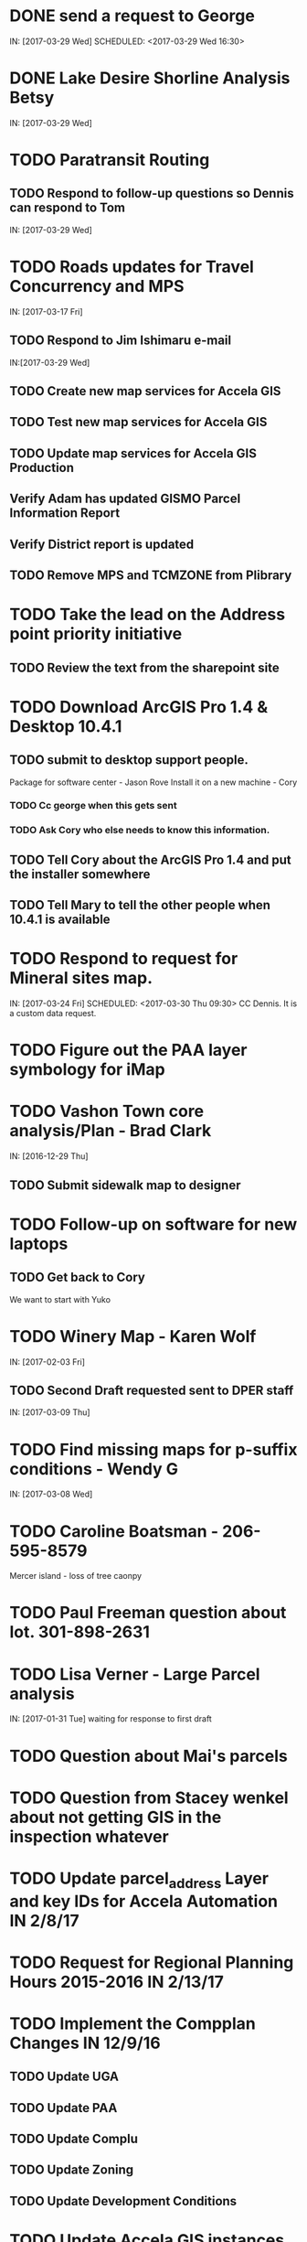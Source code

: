 * DONE send a request to George
  CLOSED: [2017-03-29 Wed 16:53]
  IN: [2017-03-29 Wed]
  SCHEDULED: <2017-03-29 Wed 16:30>
* DONE Lake Desire Shorline Analysis Betsy
  CLOSED: [2017-03-29 Wed 16:55]
  IN: [2017-03-29 Wed]
* TODO Paratransit Routing
** TODO Respond to follow-up questions so Dennis can respond to Tom
   IN: [2017-03-29 Wed]
* TODO Roads updates for Travel Concurrency and MPS
  IN: [2017-03-17 Fri]
** TODO Respond to Jim Ishimaru e-mail
   SCHEDULED: <2017-03-30 Thu 10:00>
   IN:[2017-03-29 Wed]
** TODO Create new map services for Accela GIS
** TODO Test new map services for Accela GIS
** TODO Update map services for Accela GIS Production
** Verify Adam has updated GISMO Parcel Information Report
** Verify District report is updated
** TODO Remove MPS and TCMZONE from Plibrary
* TODO Take the lead on the Address point priority initiative 
** TODO Review the text from the sharepoint site
* TODO Download ArcGIS Pro 1.4 & Desktop 10.4.1
** TODO submit to desktop support people.
    Package for software center - Jason Rove
    Install it on a new machine - Cory
*** TODO Cc george when this gets sent 
*** TODO Ask Cory who else needs to know this information.
** TODO Tell Cory about the ArcGIS Pro 1.4 and put the installer somewhere
** TODO Tell Mary to tell the other people when 10.4.1 is available
* TODO Respond to request for Mineral sites map.
  IN: [2017-03-24 Fri]
  SCHEDULED: <2017-03-30 Thu 09:30>
  CC Dennis. It is a custom data request.
* TODO Figure out the PAA layer symbology for iMap
* TODO Vashon Town core analysis/Plan - Brad Clark
  IN: [2016-12-29 Thu]
** TODO Submit sidewalk map to designer
   SCHEDULED: <2017-03-30 Thu 09:45>
* TODO Follow-up on software for new laptops
** TODO Get back to Cory
   We want to start with Yuko
* TODO Winery Map - Karen Wolf
  IN: [2017-02-03 Fri]
** TODO Second Draft requested sent to DPER staff
   IN: [2017-03-09 Thu]
* TODO Find missing maps for p-suffix conditions - Wendy G
  IN: [2017-03-08 Wed]
* TODO Caroline Boatsman - 206-595-8579
  Mercer island - loss of tree caonpy
* TODO Paul Freeman question about lot. 301-898-2631
* TODO Lisa Verner - Large Parcel analysis
  IN: [2017-01-31 Tue]
  waiting for response to first draft
* TODO Question about Mai's parcels
* TODO Question from Stacey wenkel about not getting GIS in the inspection whatever
* TODO Update parcel_address Layer and key IDs for Accela Automation IN 2/8/17
* TODO Request for Regional Planning Hours 2015-2016 IN 2/13/17
* TODO Implement the Compplan Changes IN 12/9/16
** TODO Update UGA
** TODO Update PAA
** TODO Update Complu
** TODO Update Zoning
** TODO Update Development Conditions
* TODO Update Accela GIS instances to version 9.0.x 
** TODO Waiting for Accela to provide target date for Prod
* TODO Respond to Greg Stought regarding licenses management plan for John Backman IN 1/17/17
* TODO Open data portal testing in 1/10/17
** TODO Complete by 1/27/17
* TODO Paratransit Project IN 11/2/16
** TODO Write python script to parse data supplied by Auditor for use with routing API
* TODO Notify Jim Keller when the Accela GIS upgrade gets submitted to change management. IN 12/14/16
* TODO SMART GOAL: Regional Planning Section GIS Work Plan 2017-18
** TODO Prepare a document for the Regional Planning Section
*** TODO Expect the maintenance of Comp Plan layers to be split between PSB, DPER, DNRP
**** TODO Create a list of layers and get explicit feed-back on which are maintained by who
*** TODO Note: Local Subarea Planning is staying at DPER (Skyway, North Highline, Vashon)
*** TODO Note: Include 25th Aniversary GMA info graphic project
*** TODO Note: Include CiP topics
** TODO Get written acceptance of work plan from Lauren Smith or her designee.
** TODO Schedule a time that Dennis and I can present to the Regional Planning Staff
*** TODO Contact Chandler First
* TODO Look at e-mails from 10/19 on-ward
* TODO SMART GOAL:  Establish and create a document describing a new KCGIS governance process for spatial data warehouse layer maintenance prioritization and tracking, before July 2017, which will identify geographic information framework layers, track layer update frequencies, and allow the GIS Steering Committee to prioritize layers to receive update efforts as part of the KCGIS Center's operations program. 
* TODO SMART GOAL: Add 3 more counties to City_3co_jurisdiction layer at the request of transit. IN 3/2/15
** TODO Obtain feed-back from Gunnar
** TODO Complete functional model
** TODO Complete functional python script
** TODO Post new layers
** TODO Retire old layers
* TODO SMART GOAL: Tribal Lands
** TODO Create new layer in library control file
*** TODO Possible Name = Regional_Reservation_AREA - wait for input from Bob Peterson
* TODO Work on laptop testing
* TODO Change request for installing javascript accela gis
** TODO Send questions to Accela
** TODO Figure out database
* TODO Look into Council zoning ordinance e-mail 11/9/16 report back to Christie
** TODO See e-mail from Erin (council staff)
* TODO Wictor lady e-mail 11/9/16
* TODO SMART GOAL: Publish Steep Slope & Landslide Hazard Layers for DPER IN 11/18/15
** TODO Greg Wessel - Fix the Steep Slopes Area to include missing portions IN 10/7/16
*** TODO Fix the Services Directory Description to include the proper links
** TODO Create a raster version of 50 foot buffer? See map service HK published for DNRP.
** TODO Get Adam to update the parcel info report.
** TODO Review the meta data reports that Mike Leathers has generated
* TODO SMART GOAL: Develop Recorded Plat Lot Database.
** TODO Work out and test technologies that may be used
*** TODO Create map services on GeoServer serving out PostGIS data
** TODO Design and implement database schema
** TODO Create web interface for viewing data
** TODO Create Web interface for entering data
*** TODO Functions for posting  tabular data
*** TODO Functions for registering scanned plat map
*** TODO Functions for creating  lots from existing Parcel polygons
*** TODO Functions for posting shape data
** TODO Create back-end process for posting shape/tabular data
** TODO Migrate from KCGIS test server to AWS when pilot project is approved
* TODO Marina Giloi - respond regarding ZIP code GeoJSON for MS Power BI - IN 10/7/16
* TODO Conservation Easement IN 11/13/15
** TODO Find out if DPER needs the ownership information
** TODO Find out which layers DPER needs reported in the parcel information report
** TODO Talk to Todd Klinka about how it may relate to his stuff.
** TODO Get information to Adam
** TODO Find out if/how/how long of text can be inserted into Automation as a parcel flag.
* TODO Mike Leathers - Short Imagery Survey
* TODO Amazon Cloud MRF with Mike Leathers
* TODO Review CAD Map features Meta Data provided by Connie C IN 10/13/16
* TODO Talk to Toni about ongoing Data update schedule of Marijuana Data
** TODO Put it in Plibrary?
** TODO Available only internally?
* TODO Community Service Areas
** TODO Write document for model as it exists
** TODO Put files in TFS
** TODO Orphaned Tasks
*** TODO Enhance a report that Dave is creating by adding CSA value.
*** TODO Add Community Service Areas to GIS_Layers map service in Prod
* TODO Respond to Christine Jensen
** TODO It seems that L98RZ006 (Ordinance # 13755 - TR-P48) wasn't implemented in the zoning layer until 3 months after the area zoning map was produced for the comp plan amendment. See e-mails sent in May 2014.
** TODO Implement the p-suffix for the adjacent Rainier Ridge?
* TODO Create Recorded Plat Lot Plan document. IN 3/11/16
* TODO SMP changes requested by Laura Casey
** TODO Get Jim Chan to contact Mark Isaacson and determine who is responsible and what are the procedures for  updates
** TODO Laura e-mail
** TODO Lake Washington between Renton and Bellevue?
* TODO Figure out KCGIS geocoding service details and put in AVTEST AccelaGIS config.
* TODO Manage migration from Pictometry Online to Connect Explorer IN 2/3/16
** TODO Prepare a presentation for DPER Huddle MTW 8:30AM
* TODO Fix SAO Wetland error - Jen Vanderhoof IN 12/19/15
* TODO Fix GIS_Layers Service Definition  file IN 1/21/16
* TODO City Layers
** TODO Talk to Rey Sugi about the Snoqualmie City boundary
** TODO Check out and respond to City of Renton discrepancy #e-mail 1/14/15
** TODO Fix City_annex_area meta data to publish to the data portal
** TODO Move failed annexations, etc that are older than the previous calendar year.
** TODO Work on Documentation and put it where Mike Leathers is recommending (TFS, directory, Sharepoint)
** TODO Send Christie my Documentation
** TODO Document the overlays with screen captures and send them to Assessments for review.
** TODO Put the Models in TFS
* TODO Bear Creek Pilot Area CAD 2nd Batch IN 12/29/15
** TODO Get a full list of CADs initiated in Automation
** TODO Get a full list of CADs initiated in Permits Plus
** TODO Compare PermitsPlus permits to those already complete
** TODO Identify the CADs that are not complete and are in Bear Creek Study Area
* TODO Update TDR sending sites IN 11/17/15
* TODO Update Vashon Town Plan P-Suffix language from 2014 ordinance - Bradley Clark - IN 2/1/16
* TODO Create Permitting  Jurisdiction Search #notes 2/26/14
** TODO Data collection
*** TODO Get list of permit types from John Backman
*** TODO Ask Peter Isaacson  about septic permits
** TODO Database enhancement
*** TODO Create look-up table(s) to relate agency contact information to GIS Layers
*** TODO Collect contact information for all agencies - Work with Connie Carlson
** TODO Web page development - Work with Adam Cabrera
*** TODO Determine where on website page will be placed
*** TODO Design new web page or section for existing page - Work with John Backman
* TODO Look at http://www.mybuildingpermit.com/ for information
*** TODO Implement design in Districts Report
*** TODO QC Testing
*** TODO Deploy to production
* TODO GIS Layer of Accela Automation Permits
** TODO Work with Debbie:
*** TODO Get her Oracle Client working: 8/13/14
*** TODO Get Oracle services working on a server
** TODO Establish weekly automated process to clone data from Oracle to MS SQL Server
** TODO Write Program to manage point-in-time locked paracel geometry
** TODO Establish weekly automated process to join cloned data and point-in-time locked paracel geometry
* TODO Create AWS copies of plibrary, working w/Debbie Bull
** TODO PostGIS version
*** TODO Determine what AWS resources are needed
*** TODO Initialize needed AWS Resources
*** TODO Set up Database to receive Plibrary copy
*** TODO Import all Plibrary data
*** TODO Implment SDE ontop of PostGIS
*** TODO Create feature services for public data layers with both state plane and Web Mercator versions
* TODO Move data from Regional Planning to Budget@maint
* TODO Outstanding Accela Issues:
** TODO ParcelAddress updates in Accela GIS
*** TODO Work with Dave O & Accela to get updates automated. (I have python code, but Debbie has SQL code that can be run in a few seconds.)
*** TODO Work withDave Ostanski to a fully populate  Lat & Long fields in ParcelAddress layer
** TODO Add the Farm Plan and Forest plan parcels to Accela GIS for Randy Sandin, per conversation 6/11/14. No Notes. See Todd Klinka e-mail 6/11/14.
** TODO Ortho Imagery broken/Missing from Accela GIS IN 9/14/15
*** TODO MJ took them all down to try to improve server performance.
*** TODO Establish 2015 image service on new internal production server or dedicated image service. Possible to coordinate w/ Assessments.
** TODO Multiple Address Issues and condos - Kim Simpson/Stacey Wenkel IN 7/30/15
*** TODO Update Preprod GIS_Layers  to remove no house number address points
*** TODO Check PIN = '0922069179' in preprod for 0 housenumbered address_points.
** TODO Switch Base3 to point at plibrary.hydro.CHNLMIGR_area for Channel Migration Hazard Layer
** TODO Enhance Parcel Address to include condo units IN 8/12/15
** TODO Forest Stewardship Plan Layer: See e-mail 7/23/14
** TODO Inspector App issue - John Miller #e-mail 4/24/2015
** TODO  Address Problem -  Alex Perlman #email 4/23/15
** TODO System to Document parcel info such as research findings by staff Jim Chan IN 3/10/15
** TODO Look at geodata services issue here: http://resources.arcgis.com/en/help/main/10.1/index.html#//0154000004s0000000
** TODO John Miller - look into addressing issues #e-mail 11/13/2014
** TODO Check out Accela GIS extension
* TODO SUPPER Database Review
** TODO Review the feature classes that were moved into Supper that didn't have matching names with layers in plibrary but actually are duplicates of plibrary.
*** TODO Compare schema of the identified matches and add to the list used for the following step.
** TODO Investigate the feature classes that matched name with feature classes in plibrary but did not have matching schemas. 
*** TODO Of particular interest any of these that match layers used in map services accessed by Accela GIS.
* TODO Comp Plan Data
** TODO Publish layers edited to support 2016 comp plan maps IN 11/3/15
*** TODO FPD
*** TODO APD
*** TODO UGA
** TODO Development Conditions/Sitecore pages:
*** TODO Review all 2008 comp plan amendments for P-suffixed
*** TODO Description for SO-180
*** TODO Title for SO-260. Typo of Business.
* TODO Update PAA Data & maps.
** TODO  Make City PAA orange in iMap IN 6/11/15
** TODO Make changes that Karen indicated via e-mail on 2/13
** TODO Urban Unincorporated Priority Initiative 
*** TODO Create a finite list of all areas under investigation
**** TODO Review City_Annex_Area. There is one in Northbend.
*** TODO Update layer and map for County Executive #notes 6/11
** TODO Make changes to standard PAA map as Karen F indicated via e-mail on 3/18
** TODO Get buy-off from Karen Freeman
** TODO Send to Ray Sugui
** TODO Create small area map
* TODO SMP Designations
** TODO Fix the layer file to resolve the problem that Lisa was having with the comp plan map
** TODO Fix the layer file to resolve the UGA Line conflict problem, IF IT EXISTS
** TODO Fix the Base3 Map service to remove old SMMP layer and name the shoreline layer better(short)
** TODO See e-mail 6/9/2015 3:26 PM
* TODO Change map services for DPER to reference GISSQLPUB - MJ IN 9/16/15
* TODO Update All DPER map services with new FLDPLN_100YR_AREA layer replacing FLDPLAIN_AREA IN - 8/6/15
* TODO Fix p-suffix  for ORD # 16595 effective in 2009. Have a copy of the Hearing examiners report
* TODO Resolve APD question raised by Rey Sugui e-mail 7/15/15
* TODO GISMO enhancements post implementation
** TODO Allow a user to save state that all categories should be open by default.
** TODO Fix the inspectors listed in the report.
* TODO Council Dist/CSA Map for Lisa Verner - Assigned to Connie - IN 5/21/15
* TODO Complete work on customer service areas for Alan Painter.
** TODO Make Python Script for CSA
* TODO iMap Issues
** TODO Add Aquatic Area & CAO_Designations to plibrary, notify MJ
** TODO Update and revise openspace  description for Growth Pattern
* TODO Future GISMO Report enchancements
** TODO Parcel Info Report
*** TODO Implement Assessor's Open Space - Adam
* TODO Clean up some CAD scan map data for Mike L/Victor H
* TODO Complete the close out of UAC_AREA and create and document COMMUNITY_COUNCIL_AREA
** TODO Mary would like to be the data steward on this.
** TODO Regional Planning owned layer?
* TODO Make sure all of the rezones have been implemented #email 10/3/14 from Jim Chan
** TODO Talk with Kim Claussen - receive list of rezones 2000-Present
** TODO Get list of rezones older than 2000 - pass to Kim for status and zone change.
** TODO Check the zoning layer to see if zoning change was made
** TODO Research rezones where zoning change was approved but not made
* TODO Improve 500' buffer mailing list generation by adding  STR based addresses to GISMO mailing list
** TODO Receive list of STR/Permit Type combinations
** TODO Process list to eliminate duplication and simplify logic
** TODO Implement in Mailing list report - Adam
* TODO Setup Zoning History so that DPER staff can do research
** TODO Organize the zoning history layers in SUPPER database
* TODO Fix the attributes in STREET_DIRECTION_ZONE
* TODO Look at Addressing Data from Clifford
  Look into Esplanade Street for Clifford Snow. #email 4/11/14
  Bring a Building # example to the Next Data Wrangler Meeting
